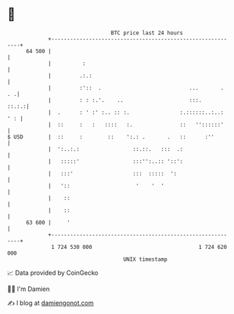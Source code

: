 * 👋

#+begin_example
                                    BTC price last 24 hours                    
                +------------------------------------------------------------+ 
         64 500 |                                                            | 
                |          :                                                 | 
                |         .:.:                                               | 
                |         :'::  .                            ...       .  . .| 
                |         : : :.'.    ..                     :::.      ::.:.:| 
                |  .      : ' :' :.. :: :.                :.::::::..:..: ' : | 
                |  ::     :   :   ::::   :.               ::   ''::::::'     | 
   $ USD        |  ::     :        ::    ':.: .       .   ::      :''        | 
                |  ':..:.:                 ::.::.   :::  .:                  | 
                |   :::::'                 :::'':..:: '::':                  | 
                |   :::'                   :::  :::::  ':                    | 
                |   '::                     '    '  '                        | 
                |    ::                                                      | 
                |    ::                                                      | 
         63 600 |     '                                                      | 
                +------------------------------------------------------------+ 
                 1 724 530 000                                  1 724 620 000  
                                        UNIX timestamp                         
#+end_example
📈 Data provided by CoinGecko

🧑‍💻 I'm Damien

✍️ I blog at [[https://www.damiengonot.com][damiengonot.com]]
